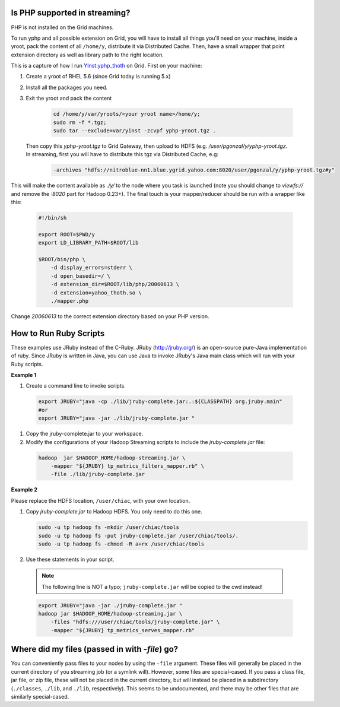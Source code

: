 
Is PHP supported in streaming?
==============================

PHP is not installed on the Grid machines.

To run yphp and all possible extension on Grid, you will have to install all things you'll need on your machine, inside a yroot, pack the content of all ``/home/y``, distribute it via Distributed Cache. Then, have a small wrapper that point extension directory as well as library path to the right location.

This is a capture of how I run `YInst:yphp_thoth <http://dist.corp.yahoo.com/by-package/yphp_thoth/>`_ on Grid.
First on your machine:

#. Create a yroot of RHEL 5.6 (since Grid today is running 5.x)
#. Install all the packages you need.
#. Exit the yroot and pack the content
   
    .. code-block:: bash
    
      cd /home/y/var/yroots/<your yroot name>/home/y;
      sudo rm -f *.tgz;
      sudo tar --exclude=var/yinst -zcvpf yphp-yroot.tgz .

  Then copy this `yphp-yroot.tgz` to Grid Gateway, then upload to HDFS (e.g. `/user/pgonzal/y/yphp-yroot.tgz`. In streaming, first you will have to distribute this tgz via Distributed Cache, e.g:

    .. code-block:: bash
    
      -archives "hdfs://nitroblue-nn1.blue.ygrid.yahoo.com:8020/user/pgonzal/y/yphp-yroot.tgz#y"


This will make the content available as `./y/` to the node where you task is launched (note you should change to `viewfs://` and remove the `:8020` part for Hadoop 0.23+). The final touch is your mapper/reducer should be run with a wrapper like this:

  .. code-block:: bash

    #!/bin/sh

    export ROOT=$PWD/y
    export LD_LIBRARY_PATH=$ROOT/lib

    $ROOT/bin/php \
        -d display_errors=stderr \
        -d open_basedir=/ \
        -d extension_dir=$ROOT/lib/php/20060613 \
        -d extension=yahoo_thoth.so \
        ./mapper.php

Change `20060613` to the correct extension directory based on your PHP version.

How to Run Ruby Scripts
=======================

These examples use JRuby instead of the C-Ruby. JRuby (http://jruby.org/) is an open-source pure-Java implementation of ruby. Since JRuby is written in Java, you can use Java to invoke JRuby's Java main class which will run with your Ruby scripts.


**Example 1**

#. Create a command line to invoke scripts.

  .. code-block:: bash

    export JRUBY="java -cp ./lib/jruby-complete.jar:.:${CLASSPATH} org.jruby.main"
    #or
    export JRUBY="java -jar ./lib/jruby-complete.jar "

#. Copy the jruby-complete.jar to your workspace.
#. Modify the configurations of your Hadoop Streaming scripts to include the `jruby-complete.jar` file:
   
  .. code-block:: bash

    hadoop  jar $HADOOP_HOME/hadoop-streaming.jar \
        -mapper "${JRUBY} tp_metrics_filters_mapper.rb" \
        -file ./lib/jruby-complete.jar

**Example 2**

Please replace the HDFS location, ``/user/chiac``, with your own location.

#. Copy `jruby-complete.jar` to Hadoop HDFS. You only need to do this one.
   
   .. code-block:: bash

      sudo -u tp hadoop fs -mkdir /user/chiac/tools
      sudo -u tp hadoop fs -put jruby-complete.jar /user/chiac/tools/.
      sudo -u tp hadoop fs -chmod -R a+rx /user/chiac/tools

#. Use these statements in your script.

  .. note:: The following line is NOT a typo; ``jruby-complete.jar`` will be copied to the cwd instead!

  .. code-block:: bash

    export JRUBY="java -jar ./jruby-complete.jar "
    hadoop jar $HADOOP_HOME/hadoop-streaming.jar \
        -files "hdfs:///user/chiac/tools/jruby-complete.jar" \
        -mapper "${JRUBY} tp_metrics_serves_mapper.rb"


Where did my files (passed in with `-file`) go?
===============================================

You can conveniently pass files to your nodes by using the ``-file`` argument. These files will generally be placed in the current directory of you streaming job (or a symlink will).
However, some files are special-cased. If you pass a class file, jar file, or zip file, these will not be placed in the current directory, but will instead be placed in a subdirectory (``./classes``, ``./lib``, and ``./lib``, respectively). This seems to be undocumented, and there may be other files that are similarly special-cased.
